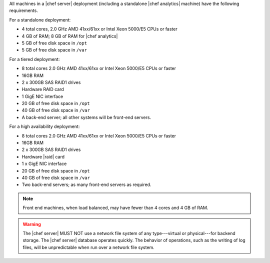 .. The contents of this file are included in multiple topics.
.. This file should not be changed in a way that hinders its ability to appear in multiple documentation sets.

All machines in a |chef server| deployment (including a standalone |chef analytics| machine) have the following requirements.

For a standalone deployment:

* 4 total cores, 2.0 GHz AMD 41xx/61xx or Intel Xeon 5000/E5 CPUs or faster
* 4 GB of RAM; 8 GB of RAM for |chef analytics|
* 5 GB of free disk space in ``/opt``
* 5 GB of free disk space in ``/var``

For a tiered deployment:

* 8 total cores 2.0 GHz AMD 41xx/61xx or Intel Xeon 5000/E5 CPUs or faster
* 16GB RAM
* 2 x 300GB SAS RAID1 drives
* Hardware RAID card
* 1 GigE NIC interface
* 20 GB of free disk space in ``/opt``
* 40 GB of free disk space in ``/var``
* A back-end server; all other systems will be front-end servers.

For a high availability deployment:

* 8 total cores 2.0 GHz AMD 41xx/61xx or Intel Xeon 5000/E5 CPUs or faster
* 16GB RAM
* 2 x 300GB SAS RAID1 drives
* Hardware |raid| card
* 1 x GigE NIC interface
* 20 GB of free disk space in ``/opt``
* 40 GB of free disk space in ``/var``
* Two back-end servers; as many front-end servers as required.

.. note:: Front end machines, when load balanced, may have fewer than 4 cores and 4 GB of RAM.

.. warning:: The |chef server| MUST NOT use a network file system of any type---virtual or physical---for backend storage. The |chef server| database operates quickly. The behavior of operations, such as the writing of log files, will be unpredictable when run over a network file system.

